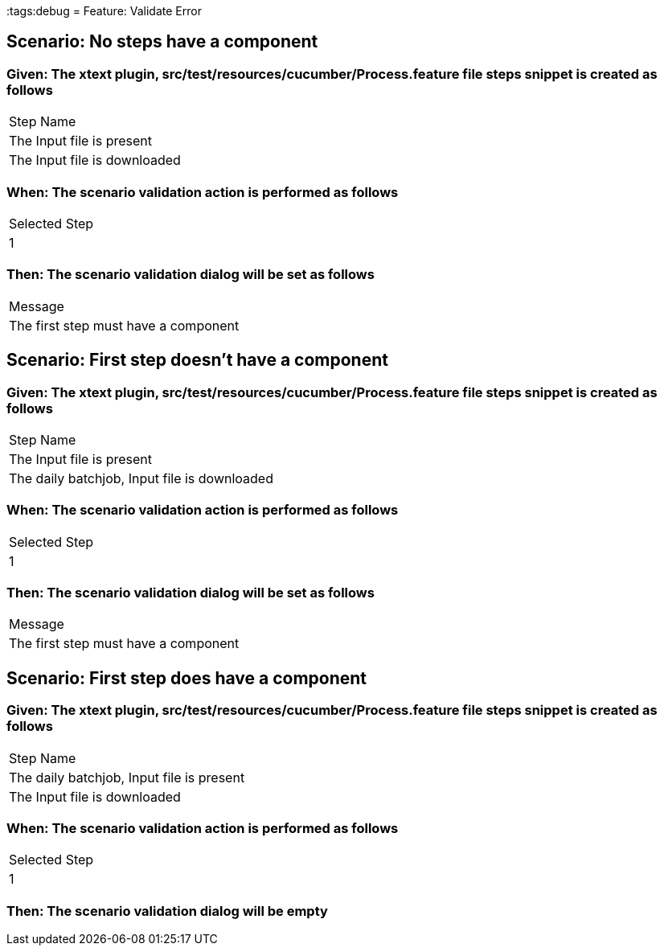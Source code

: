 :tags:debug
= Feature: Validate Error

== Scenario: No steps have a component

=== Given: The xtext plugin, src/test/resources/cucumber/Process.feature file steps snippet is created as follows

|===
| Step Name                   
| The Input file is present   
| The Input file is downloaded
|===

=== When: The scenario validation action is performed as follows

|===
| Selected Step
| 1            
|===

=== Then: The scenario validation dialog will be set as follows

|===
| Message                             
| The first step must have a component
|===

== Scenario: First step doesn't have a component

=== Given: The xtext plugin, src/test/resources/cucumber/Process.feature file steps snippet is created as follows

|===
| Step Name                                   
| The Input file is present                   
| The daily batchjob, Input file is downloaded
|===

=== When: The scenario validation action is performed as follows

|===
| Selected Step
| 1            
|===

=== Then: The scenario validation dialog will be set as follows

|===
| Message                             
| The first step must have a component
|===

== Scenario: First step does have a component

=== Given: The xtext plugin, src/test/resources/cucumber/Process.feature file steps snippet is created as follows

|===
| Step Name                                
| The daily batchjob, Input file is present
| The Input file is downloaded             
|===

=== When: The scenario validation action is performed as follows

|===
| Selected Step
| 1            
|===

=== Then: The scenario validation dialog will be empty

